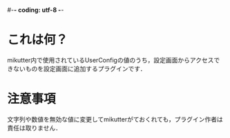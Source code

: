 #-*- coding: utf-8 -*-
* これは何？
  mikutter内で使用されているUserConfigの値のうち，設定画面からアクセスできないものを設定画面に追加するプラグインです．

* 注意事項
  文字列や数値を無効な値に変更してmikutterがておくれても，プラグイン作者は責任は取りません．
